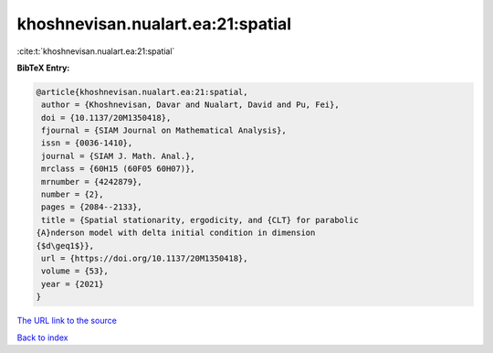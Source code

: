 khoshnevisan.nualart.ea:21:spatial
==================================

:cite:t:`khoshnevisan.nualart.ea:21:spatial`

**BibTeX Entry:**

.. code-block:: bibtex

   @article{khoshnevisan.nualart.ea:21:spatial,
    author = {Khoshnevisan, Davar and Nualart, David and Pu, Fei},
    doi = {10.1137/20M1350418},
    fjournal = {SIAM Journal on Mathematical Analysis},
    issn = {0036-1410},
    journal = {SIAM J. Math. Anal.},
    mrclass = {60H15 (60F05 60H07)},
    mrnumber = {4242879},
    number = {2},
    pages = {2084--2133},
    title = {Spatial stationarity, ergodicity, and {CLT} for parabolic
   {A}nderson model with delta initial condition in dimension
   {$d\geq1$}},
    url = {https://doi.org/10.1137/20M1350418},
    volume = {53},
    year = {2021}
   }
`The URL link to the source <ttps://doi.org/10.1137/20M1350418}>`_


`Back to index <../By-Cite-Keys.html>`_
